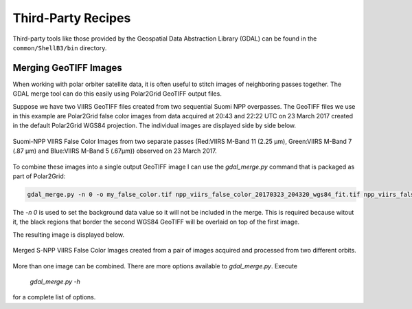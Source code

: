 Third-Party Recipes
===================

Third-party tools like those provided by
the Geospatial Data Abstraction Library (GDAL) can be 
found in the ``common/ShellB3/bin`` directory.

Merging GeoTIFF Images
----------------------

When working with polar orbiter satellite data, it is often 
useful to stitch images of neighboring passes together.  
The GDAL merge tool can do this easily using Polar2Grid 
GeoTIFF output files.  

Suppose we have two VIIRS GeoTIFF files created from 
two sequential Suomi NPP overpasses.  The GeoTIFF 
files we use in this example are Polar2Grid 
false color images from data acquired at 20:43 and 
22:22 UTC on 23 March 2017 created in the default
Polar2Grid WGS84 projection.  The individual images are 
displayed side by side below.

.. raw:: latex

    \newpage
    \begin{landscape}

.. figure:: _static/example_images/VIIRS_False_Color_Side_by_Side_Example_P2G.png
    :width: 100%
    :align: center

    Suomi-NPP VIIRS False Color Images from two separate passes
    (Red:VIIRS M-Band 11 (2.25 μm), Green:VIIRS M-Band 7 (.87 μm) 
    and Blue:VIIRS M-Band 5 (.67μm)) observed on 23 March 2017.

.. raw:: latex

    \end{landscape}
    \newpage

To combine these images into a single output GeoTIFF image
I can use the `gdal_merge.py` command that is packaged as 
part of Polar2Grid:

.. code-block:: bash

    gdal_merge.py -n 0 -o my_false_color.tif npp_viirs_false_color_20170323_204320_wgs84_fit.tif npp_viirs_false_color_20170323_222255_wgs84_fit.tif 

The `-n 0` is used to set the background data value so 
it will not be included in the merge.  This is required 
because witout it, the black regions that border
the second WGS84 GeoTIFF will be overlaid on top of the first
image.  

The resulting image is displayed below.

.. figure:: _static/example_images/my_false_color.jpg
    :width: 100%
    :align: center

    Merged S-NPP VIIRS False Color Images created from a pair
    of images acquired and processed from two different orbits. 

More than one image can be combined. There are more options
available to `gdal_merge.py`.  Execute 

    `gdal_merge.py -h`

for a complete list of options.
